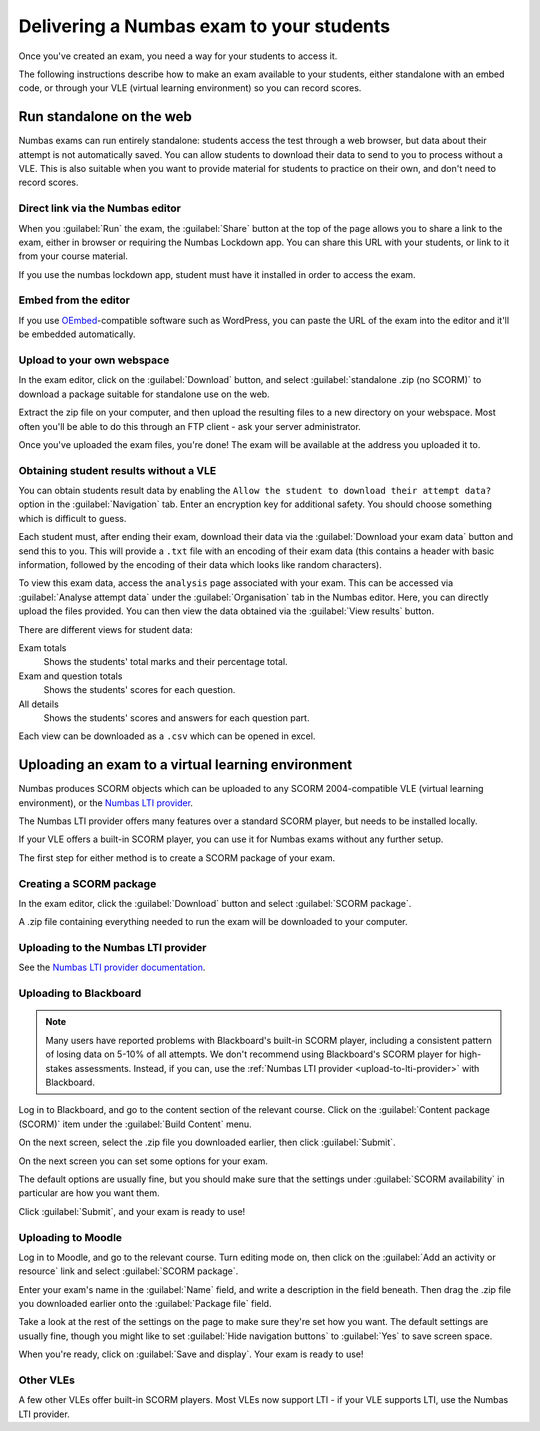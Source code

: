 .. _deliver-to-students:

Delivering a Numbas exam to your students
-----------------------------------------

Once you've created an exam, you need a way for your students to access it.

The following instructions describe how to make an exam available to your
students, either standalone with an embed code, or through your VLE (virtual
learning environment) so you can record scores.

Run standalone on the web
=========================

Numbas exams can run entirely standalone: students access the test through a web browser, but data about their attempt is not automatically saved. 
You can allow students to download their data to send to you to process without a VLE. 
This is also suitable when you want to provide material for students to practice on their own, and don't need to record scores.

Direct link via the Numbas editor
#################################

When you :guilabel:`Run` the exam, the :guilabel:`Share` button at the top of the page allows you to share a link to the exam, either in browser or requiring the Numbas Lockdown app.
You can share this URL with your students, or link to it from your course material.

If you use the numbas lockdown app, student must have it installed in order to access the exam.

Embed from the editor
#####################

If you use `OEmbed <https://oembed.com/>`_-compatible software such as WordPress, you can paste the URL of the exam into the editor and it'll be embedded automatically.

Upload to your own webspace
###########################

In the exam editor, click on the :guilabel:`Download` button, and select :guilabel:`standalone .zip (no SCORM)` to download a package suitable for standalone use on the web.

Extract the zip file on your computer, and then upload the resulting files to a new directory on your webspace.
Most often you'll be able to do this through an FTP client - ask your server administrator.

Once you've uploaded the exam files, you're done! The exam will be available at the address you uploaded it to.

Obtaining student results without a VLE
#######################################

You can obtain students result data by enabling the ``Allow the student to download their attempt data?`` option in the :guilabel:`Navigation` tab. 
Enter an encryption key for additional safety. You should choose something which is difficult to guess.

Each student must, after ending their exam, download their data via the :guilabel:`Download your exam data` button and send this to you. 
This will provide a ``.txt`` file with an encoding of their exam data (this contains a header with basic information, followed by the encoding of their data which looks like random characters).

To view this exam data, access the ``analysis`` page associated with your exam. 
This can be accessed via :guilabel:`Analyse attempt data` under the :guilabel:`Organisation` tab in the Numbas editor. 
Here, you can directly upload the files provided. You can then view the data obtained via the :guilabel:`View results` button.

There are different views for student data:

Exam totals
    Shows the students' total marks and their percentage total.

Exam and question totals
    Shows the students' scores for each question.

All details
    Shows the students' scores and answers for each question part.

Each view can be downloaded as a ``.csv`` which can be opened in excel.

Uploading an exam to a virtual learning environment
===================================================

Numbas produces SCORM objects which can be uploaded to any SCORM 2004-compatible VLE (virtual learning environment), or the `Numbas LTI provider <https://docs.numbas.org.uk/lti/>`_.

The Numbas LTI provider offers many features over a standard SCORM player, but needs to be installed locally.

If your VLE offers a built-in SCORM player, you can use it for Numbas exams without any further setup.

The first step for either method is to create a SCORM package of your exam.

Creating a SCORM package
########################

In the exam editor, click the :guilabel:`Download` button and select :guilabel:`SCORM package`.

.. image:: screenshots/scorm_download.png
    :alt: The "download" admin control in the exam editor is highlighted.

A .zip file containing everything needed to run the exam will be downloaded to your computer.

.. _upload-to-lti-provider:

Uploading to the Numbas LTI provider
####################################

See the `Numbas LTI provider documentation <https://docs.numbas.org.uk/lti/en/latest/instructor/resources.html#creating-a-new-resource>`_.

Uploading to Blackboard
#######################

.. note::

    Many users have reported problems with Blackboard's built-in SCORM player, including a consistent pattern of losing data on 5-10% of all attempts.
    We don't recommend using Blackboard's SCORM player for high-stakes assessments.
    Instead, if you can, use the :ref:`Numbas LTI provider <upload-to-lti-provider>` with Blackboard.

.. todo:: Redo this screencast

.. raw:: html

    <iframe src="https://player.vimeo.com/video/167121013" width="640" height="360" frameborder="0" webkitallowfullscreen mozallowfullscreen allowfullscreen></iframe>

Log in to Blackboard, and go to the content section of the relevant course. 
Click on the :guilabel:`Content package (SCORM)` item under the :guilabel:`Build Content` menu.

.. image:: screenshots/blackboard_content.png
    :alt: Blackboard's "Build Content" drop-down, with "Content package (SCORM)" highlighted.

On the next screen, select the .zip file you downloaded earlier, then click :guilabel:`Submit`.

.. image:: screenshots/blackboard_upload.png
    :alt: Uploading a SCORM package to Blackboard.

On the next screen you can set some options for your exam.

.. image:: screenshots/blackboard_edit.png
    :alt: Editing a SCORM package on Blackboard.

The default options are usually fine, but you should make sure that the settings under :guilabel:`SCORM availability` in particular are how you want them.

.. image:: screenshots/blackboard_availability.png
    :alt: The SCORM availability options.

Click :guilabel:`Submit`, and your exam is ready to use!

Uploading to Moodle
###################

.. raw:: html

    <iframe src="https://player.vimeo.com/video/167123387" width="640" height="360" frameborder="0" webkitallowfullscreen mozallowfullscreen allowfullscreen></iframe>

Log in to Moodle, and go to the relevant course.
Turn editing mode on, then click on the :guilabel:`Add an activity or resource` link and select :guilabel:`SCORM package`.

.. image:: screenshots/moodle_content.png
    :alt: Moodle's "Add an activity or resource" dialog.

Enter your exam's name in the :guilabel:`Name` field, and write a description in the field beneath.
Then drag the .zip file you downloaded earlier onto the :guilabel:`Package file` field.

.. image:: screenshots/moodle_upload.png
    :alt: Moodle's "Adding a new SCORM package" form.

Take a look at the rest of the settings on the page to make sure they're set how you want.
The default settings are usually fine, though you might like to set :guilabel:`Hide navigation buttons` to :guilabel:`Yes` to save screen space.

When you're ready, click on :guilabel:`Save and display`.
Your exam is ready to use!

Other VLEs
##########

A few other VLEs offer built-in SCORM players.
Most VLEs now support LTI - if your VLE supports LTI, use the Numbas LTI provider.
